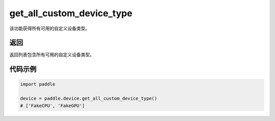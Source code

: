 .. _cn_api_get_all_custom_device_type:

get_all_custom_device_type
-------------------------------

.. py:function:: paddle.device.get_all_custom_device_type()


该功能获得所有可用的自定义设备类型。

返回
:::::::::
返回列表包含所有可用的自定义设备类型。

代码示例
:::::::::

.. code-block:: python
        
    import paddle
    
    device = paddle.device.get_all_custom_device_type()
    # ['FakeCPU', 'FakeGPU']
